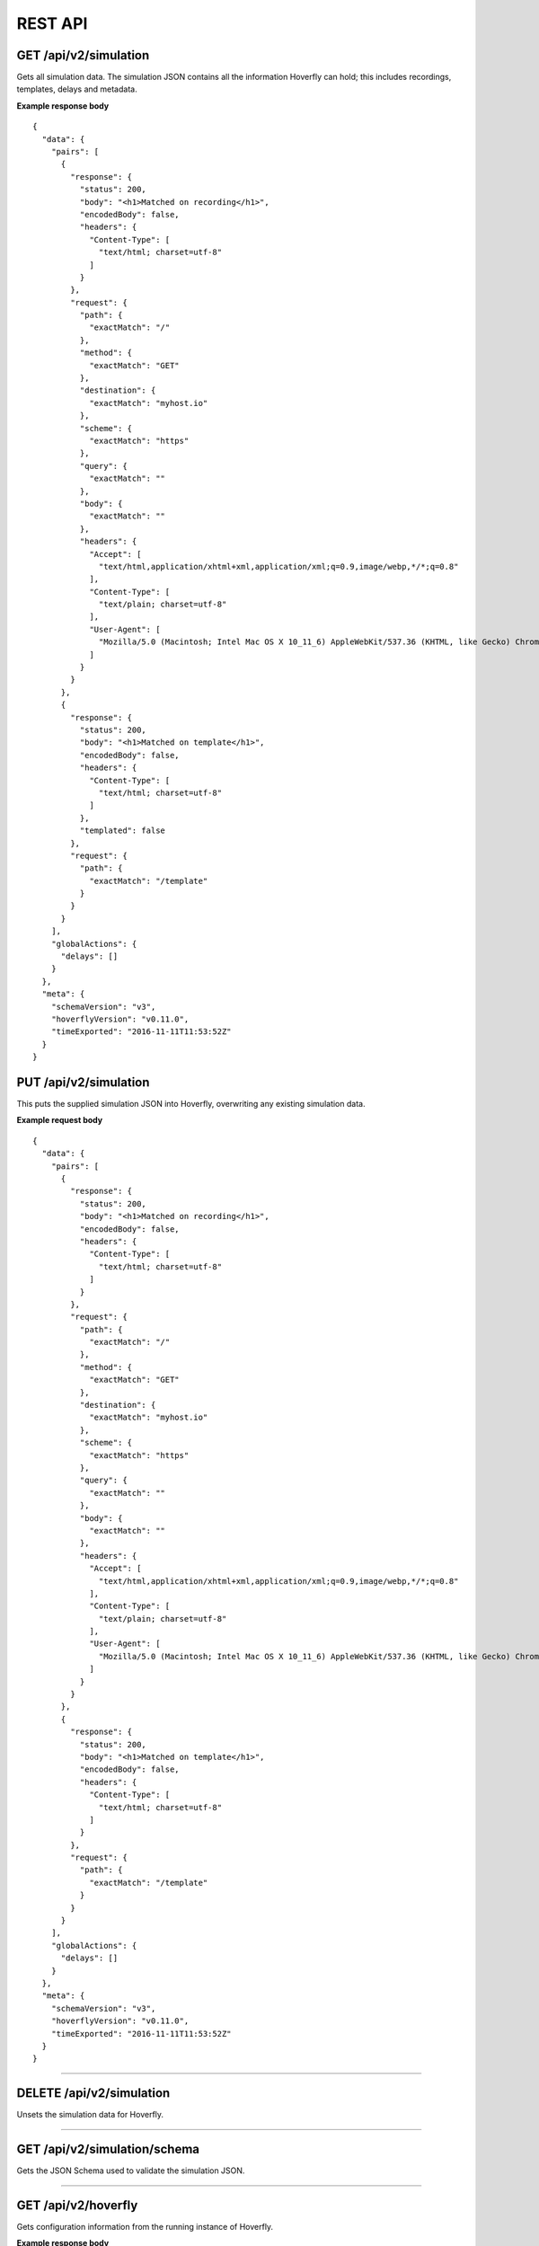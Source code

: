 .. _rest_api:


REST API
========

GET /api/v2/simulation
""""""""""""""""""""""

Gets all simulation data. The simulation JSON contains all the information Hoverfly can hold; this includes recordings, templates, delays and metadata.

**Example response body**
::

    {
      "data": {
        "pairs": [
          {
            "response": {
              "status": 200,
              "body": "<h1>Matched on recording</h1>",
              "encodedBody": false,
              "headers": {
                "Content-Type": [
                  "text/html; charset=utf-8"
                ]
              }
            },
            "request": {
              "path": {
	        "exactMatch": "/"
	      },
              "method": {
	        "exactMatch": "GET"
              },
	      "destination": {
	        "exactMatch": "myhost.io"
              },
	      "scheme": {
	        "exactMatch": "https"
              },
	      "query": {
	        "exactMatch": ""
	      },
              "body": {
	        "exactMatch": ""
	      },
              "headers": {
                "Accept": [
                  "text/html,application/xhtml+xml,application/xml;q=0.9,image/webp,*/*;q=0.8"
                ],
                "Content-Type": [
                  "text/plain; charset=utf-8"
                ],
                "User-Agent": [
                  "Mozilla/5.0 (Macintosh; Intel Mac OS X 10_11_6) AppleWebKit/537.36 (KHTML, like Gecko) Chrome/52.0.2743.116 Safari/537.36"
                ]
              }
            }
          },
          {
            "response": {
              "status": 200,
              "body": "<h1>Matched on template</h1>",
              "encodedBody": false,
              "headers": {
                "Content-Type": [
                  "text/html; charset=utf-8"
                ]
              },
              "templated": false
            },
            "request": {
              "path": {
	        "exactMatch": "/template"
	      }
            }
          }
        ],
        "globalActions": {
          "delays": []
        }
      },
      "meta": {
        "schemaVersion": "v3",
        "hoverflyVersion": "v0.11.0",
        "timeExported": "2016-11-11T11:53:52Z"
      }
    }


PUT /api/v2/simulation
""""""""""""""""""""""

This puts the supplied simulation JSON into Hoverfly, overwriting any existing simulation data.

**Example request body**
::

    {
      "data": {
        "pairs": [
          {
            "response": {
              "status": 200,
              "body": "<h1>Matched on recording</h1>",
              "encodedBody": false,
              "headers": {
                "Content-Type": [
                  "text/html; charset=utf-8"
                ]
              }
            },
            "request": {
              "path": {
	        "exactMatch": "/"
	      },
              "method": {
	        "exactMatch": "GET"
              },
	      "destination": {
	        "exactMatch": "myhost.io"
              },
	      "scheme": {
	        "exactMatch": "https"
              },
	      "query": {
	        "exactMatch": ""
	      },
              "body": {
	        "exactMatch": ""
	      },
              "headers": {
                "Accept": [
                  "text/html,application/xhtml+xml,application/xml;q=0.9,image/webp,*/*;q=0.8"
                ],
                "Content-Type": [
                  "text/plain; charset=utf-8"
                ],
                "User-Agent": [
                  "Mozilla/5.0 (Macintosh; Intel Mac OS X 10_11_6) AppleWebKit/537.36 (KHTML, like Gecko) Chrome/52.0.2743.116 Safari/537.36"
                ]
              }
            }
          },
          {
            "response": {
              "status": 200,
              "body": "<h1>Matched on template</h1>",
              "encodedBody": false,
              "headers": {
                "Content-Type": [
                  "text/html; charset=utf-8"
                ]
              }
            },
            "request": {
              "path": {
	        "exactMatch": "/template"
	      }
            }
          }
        ],
        "globalActions": {
          "delays": []
        }
      },
      "meta": {
        "schemaVersion": "v3",
        "hoverflyVersion": "v0.11.0",
        "timeExported": "2016-11-11T11:53:52Z"
      }
    }


-------------------------------------------------------------------------------------------------------------

DELETE /api/v2/simulation
"""""""""""""""""""""""""

Unsets the simulation data for Hoverfly.

-------------------------------------------------------------------------------------------------------------

GET /api/v2/simulation/schema
"""""""""""""""""""""""""""""
Gets the JSON Schema used to validate the simulation JSON.


-------------------------------------------------------------------------------------------------------------

GET /api/v2/hoverfly
""""""""""""""""""""

Gets configuration information from the running instance of Hoverfly.

**Example response body**
::

    {
        "destination": ".",
        "middleware": {
        "binary": "python",
		"script": "# a python script would go here",
		"remote": ""
	},
        "mode": "simulate",
        "usage": {
            "counters": {
                "capture": 0,
                "modify": 0,
                "simulate": 0,
                "synthesize": 0
            }
        }
    }


-------------------------------------------------------------------------------------------------------------


GET /api/v2/hoverfly/destination
""""""""""""""""""""""""""""""""

Gets the current destination setting for the running instance of
Hoverfly.

**Example response body**
::

    {
        destination: "."
    }


PUT /api/v2/hoverfly/destination
""""""""""""""""""""""""""""""""

Sets a new destination for the running instance of Hoverfly, overwriting
the existing destination setting.

**Example request body**
::

    {
        destination: "new-destination"
    }


-------------------------------------------------------------------------------------------------------------


GET /api/v2/hoverfly/middleware
"""""""""""""""""""""""""""""""

Gets the middleware settings for the running instance of Hoverfly. This
could be either an executable binary, a script that can be executed with 
a binary or a URL to remote middleware.

**Example response body**
::

    {
        "binary": "python",
	      "script": "#python code goes here",
	      "remote": ""
    }


PUT /api/v2/hoverfly/middleware
"""""""""""""""""""""""""""""""

Sets new middleware, overwriting the existing middleware
for the running instance of Hoverfly. The middleware being set
can be either an executable binary located on the host, a script
and the binary to execute it or the URL to a remote middleware.

**Example request body**
::

    {
        "binary": "python",
	      "script": "#python code goes here",
	      "remote": ""
    }


-------------------------------------------------------------------------------------------------------------


GET /api/v2/hoverfly/mode
"""""""""""""""""""""""""

Gets the mode for the running instance of Hoverfly.

**Example response body**
::

    {
        "mode": "capture",
        "arguments": {}
    }

--------------

PUT /api/v2/hoverfly/mode
"""""""""""""""""""""""""

Changes the mode of the running instance of Hoverfly.

**Example request body**
::

    {
        "mode": "capture"
    }


-------------------------------------------------------------------------------------------------------------


GET /api/v2/hoverfly/usage
""""""""""""""""""""""""""

Gets metrics information for the running instance of Hoverfly.

**Example response body**
::

    {
        "metrics": {
            "counters": {
                "capture": 0,
                "modify": 0,
                "simulate": 0,
                "synthesize": 0
            }
        }
    }


-------------------------------------------------------------------------------------------------------------


GET /api/v2/hoverfly/version
""""""""""""""""""""""""""""

Gets the version of Hoverfly.

**Example response body**
::

    {
        "version": "v0.10.1"
    }


-------------------------------------------------------------------------------------------------------------


GET /api/v2/hoverfly/upstream-proxy
"""""""""""""""""""""""""""""""""""

Gets the upstream proxy configured for Hoverfly.

**Example response body**
::

    {
        "upstreamProxy": "proxy.corp.big-it-company.org:8080"
    }


-------------------------------------------------------------------------------------------------------------


GET /api/v2/hoverfly/pac
""""""""""""""""""""""""

Gets the PAC file configured for Hoverfly.


-------------------------------------------------------------------------------------------------------------


PUT /api/v2/hoverfly/pac
""""""""""""""""""""""""

Sets the PAC file for Hoverfly.


-------------------------------------------------------------------------------------------------------------


DELETE /api/v2/hoverfly/pac
""""""""""""""""""""""""

Unsets the PAC file configured for Hoverfly.

-------------------------------------------------------------------------------------------------------------


GET /api/v2/cache
""""""""""""""""""""
Gets the requests and responses stored in the cache.

**Example response body**
::

    {
        "cache": [
            {
                "key": "2fc8afceec1b6bcf99ff1f547c1f5b11",
                "matchingPair": {
                    "request": {
                        "path": {
                            "exactMatch": "hoverfly.io"
                        }
                    },
                    "response": {
                        "status": 200,
                        "body": "response body",
                        "encodedBody": false,
                        "headers": {
                            "Hoverfly": [
                                "Was-Here"
                            ]
                        }
                    }
                },
                "headerMatch": false
            }
        ]
    }

-------------------------------------------------------------------------------------------------------------


DELETE /api/v2/cache
""""""""""""""""""""
Delete all requests and responses stored in the cache.


-------------------------------------------------------------------------------------------------------------


GET /api/v2/logs
""""""""""""""""""""
Gets the logs from Hoverfly.

**Example response body**
::

    {
        "logs": [
            {
                "level": "info",
                "msg": "serving proxy",
                "time": "2017-03-13T12:22:39Z"
            },  
            {
                "destination": ".",
                "level": "info",
                "mode": "simulate",
                "msg": "current proxy configuration",
                "port": "8500",
                "time": "2017-03-13T12:22:39Z"
            },  
            {
                "destination": ".",
                "Mode": "simulate",
                "ProxyPort": "8500",
                "level": "info",
                "msg": "Proxy prepared...",
                "time": "2017-03-13T12:22:39Z"
            },  
        ]
    }


-------------------------------------------------------------------------------------------------------------


GET /api/v2/journal
"""""""""""""""""""
Gets the journal from Hoverfly. Each journal entry contains both the request Hoverfly recieved and the response 
it served along with the mode Hoverfly was in, the time the request was recieved and the time taken for Hoverfly
to process the request. Latency is in milliseconds.

**Example response body**
::
  {
    "journal": [
      {
        "request": {
          "path": "/",
          "method": "GET",
          "destination": "hoverfly.io",
          "scheme": "http",
          "query": "",
          "body": "",
          "headers": {
            "Accept": [
              "*/*"
            ],
            "Proxy-Connection": [
              "Keep-Alive"
            ],
            "User-Agent": [
              "curl/7.50.2"
            ]
          }
        },
        "response": {
          "status": 502,
          "body": "Hoverfly Error!\n\nThere was an error when matching\n\nGot error: Could not find a match for request, create or record a valid matcher first!",
          "encodedBody": false,
          "headers": {
            "Content-Type": [
              "text/plain"
            ]
          }
        },
        "mode": "simulate",
        "timeStarted": "2017-07-17T10:41:59.168+01:00",
        "latency": 0.61334
      }
    ]
  }


-------------------------------------------------------------------------------------------------------------


DELETE /api/v2/journal
""""""""""""""""""""""
Delete all entries stored in the journal.


-------------------------------------------------------------------------------------------------------------


POST /api/v2/journal
""""""""""""""""""""
Filter and search entries stored in the journal.

**Example request body**
::
    {
        "request": {
            "destination": {
              "exactMatch": "hoverfly.io"
            }
        }
    }


-------------------------------------------------------------------------------------------------------------


GET /api/v2/state
"""""""""""""""""
Gets the state from Hoverfly. State is represented as a set of key value pairs.

**Example response body**
::
  {
    "state": {
      "page_state": "CHECKOUT"
    }
  }


-------------------------------------------------------------------------------------------------------------

DELETE /api/v2/state
""""""""""""""""""""
Deletes all state from Hoverfly.

-------------------------------------------------------------------------------------------------------------

PUT /api/v2/state
"""""""""""""""""""
Deletes all state from Hoverfly and then sets the state to match the state in the request body.

**Example request body**
::
  {
    "state": {
      "page_state": "CHECKOUT"
    }
  }

-------------------------------------------------------------------------------------------------------------

PATCH /api/v2/state
"""""""""""""""""""
Updates state in Hoverfly. Will update each state key referenced in the request body. 

**Example request body**
::
  {
    "state": {
      "page_state": "CHECKOUT"
    }
  }

-------------------------------------------------------------------------------------------------------------


GET /api/v2/diff
"""""""""""""""""
Gets all reports containing response differences from Hoverfly. The diffs are represented as lists of strings grouped by the same requests.

**Example response body**
::
  {
    "diff": [{
      "request": {
        "method": "GET",
        "host": "time.jsontest.com",
        "path": "/",
        "query": ""
      },
      "diffReports": [{
        "timestamp": "2018-03-16T17:45:40Z",
        "diffEntries": [{
          "field": "header/X-Cloud-Trace-Context",
          "expected": "[ec6c455330b682c3038ba365ade6652a]",
          "actual": "[043c9bb2eafa1974bc09af654ef15dc3]"
        }, {
          "field": "header/Date",
          "expected": "[Fri, 16 Mar 2018 17:45:34 GMT]",
          "actual": "[Fri, 16 Mar 2018 17:45:41 GMT]"
        }, {
          "field": "body/time",
          "expected": "05:45:34 PM",
          "actual": "05:45:41 PM"
        }, {
          "field": "body/milliseconds_since_epoch",
          "expected": "1.521222334104e+12",
          "actual": "1.521222341017e+12"
        }]
      }]
    }]
  }

-------------------------------------------------------------------------------------------------------------

DELETE /api/v2/diff
""""""""""""""""""""
Deletes all reports containing differences from Hoverfly.
